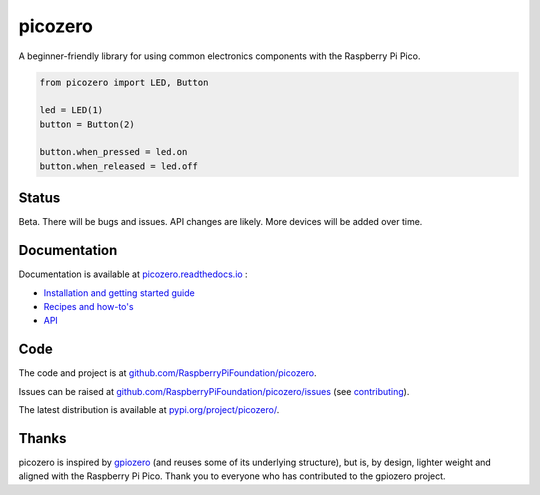 picozero
========

|pypibadge| |docsbadge|

A beginner-friendly library for using common electronics components with the Raspberry Pi Pico.

.. code-block:: python

    from picozero import LED, Button

    led = LED(1)
    button = Button(2)

    button.when_pressed = led.on
    button.when_released = led.off

Status
------

Beta. There will be bugs and issues. API changes are likely. More devices will be added over time.

Documentation
-------------

Documentation is available at `picozero.readthedocs.io <https://picozero.readthedocs.io>`_ :

- `Installation and getting started guide <https://picozero.readthedocs.io/en/latest/gettingstarted.html>`_
- `Recipes and how-to's <https://picozero.readthedocs.io/en/latest/recipes.html>`_
- `API <https://picozero.readthedocs.io/en/latest/api.html>`_

Code
----

The code and project is at `github.com/RaspberryPiFoundation/picozero <https://github.com/RaspberryPiFoundation/picozero>`_. 

Issues can be raised at `github.com/RaspberryPiFoundation/picozero/issues <https://github.com/RaspberryPiFoundation/picozero/issues>`_ (see `contributing <https://picozero.readthedocs.io/en/latest/contributing.html>`_).

The latest distribution is available at `pypi.org/project/picozero/ <https://pypi.org/project/picozero/>`_.

Thanks
------

picozero is inspired by `gpiozero <https://gpiozero.readthedocs.io/en/stable/>`_ (and reuses some of its underlying structure), but is, by design, lighter weight and aligned with the Raspberry Pi Pico. Thank you to everyone who has contributed to the gpiozero project.

.. |pypibadge| image:: https://badge.fury.io/py/picozero.svg
   :target: https://badge.fury.io/py/picozero
   :alt: Latest Version

.. |docsbadge| image:: https://readthedocs.org/projects/picozero/badge/
   :target: https://readthedocs.org/projects/picozero/
   :alt: Docs
